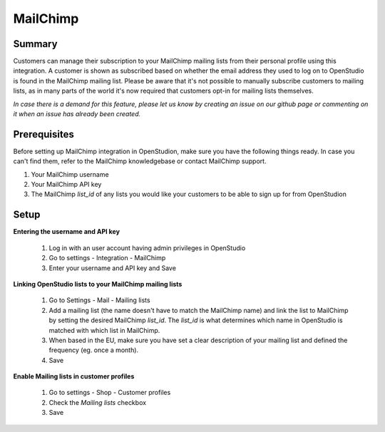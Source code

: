 MailChimp
====================

Summary
-------
Customers can manage their subscription to your MailChimp mailing lists from their personal profile using this integration. A customer is shown as subscribed based on whether the email address they used to log on to OpenStudio is found in the MailChimp mailing list.
Please be aware that it's not possible to manually subscribe customers to mailing lists, as in many parts of the world it's now required that customers opt-in for mailing lists themselves.

*In case there is a demand for this feature, please let us know by creating an issue on our github page or commenting on it when an issue has already been created.*


Prerequisites
-------------
Before setting up MailChimp integration in OpenStudion, make sure you have the following things ready. In case you can't find them, refer to the MailChimp knowledgebase or contact MailChimp support.

#. Your MailChimp username
#. Your MailChimp API key
#. The MailChimp *list_id* of any lists you would like your customers to be able to sign up for from OpenStudion


Setup
-----

**Entering the username and API key**

    1. Log in with an user account having admin privileges in OpenStudio
    2. Go to settings - Integration - MailChimp
    3. Enter your username and API key and Save

**Linking OpenStudio lists to your MailChimp mailing lists**

    1. Go to Settings - Mail - Mailing lists
    2. Add a mailing list (the name doesn't have to match the MailChimp name) and link the list to MailChimp by setting the desired MailChimp *list_id*. The *list_id* is what determines which name in OpenStudio is matched with which list in MailChimp.
    3. When based in the EU, make sure you have set a clear description of your mailing list and defined the frequency (eg. once a month).
    4. Save

**Enable Mailing lists in customer profiles**

    1. Go to settings - Shop - Customer profiles
    2. Check the *Mailing lists* checkbox
    3. Save
